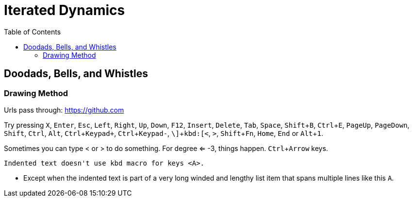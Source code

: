 = Iterated Dynamics
:toc:
:experimental:

== Doodads, Bells, and Whistles

=== Drawing Method

Urls pass through: https://github.com

Try pressing kbd:[X], kbd:[Enter], kbd:[Esc], kbd:[Left], kbd:[Right], kbd:[Up], kbd:[Down], kbd:[F12],
kbd:[Insert], kbd:[Delete], kbd:[Tab], kbd:[Space], kbd:[Shift+B], kbd:[Ctrl+E], kbd:[PageUp],
kbd:[PageDown], kbd:[Shift], kbd:[Ctrl], kbd:[Alt], kbd:[Ctrl+Keypad+], kbd:[Ctrl+Keypad-], kbd:[\\],
kbd:[<], kbd:[>], kbd:[Shift+Fn], kbd:[Home], kbd:[End] or kbd:[Alt+1].

Sometimes you can type < or > to do something.  For degree <= -3, things
happen.  kbd:[Ctrl+Arrow] keys.

  Indented text doesn't use kbd macro for keys <A>.

* Except when the indented text is part of a very long winded and
  lengthy list item that spans multiple lines like this kbd:[A].
